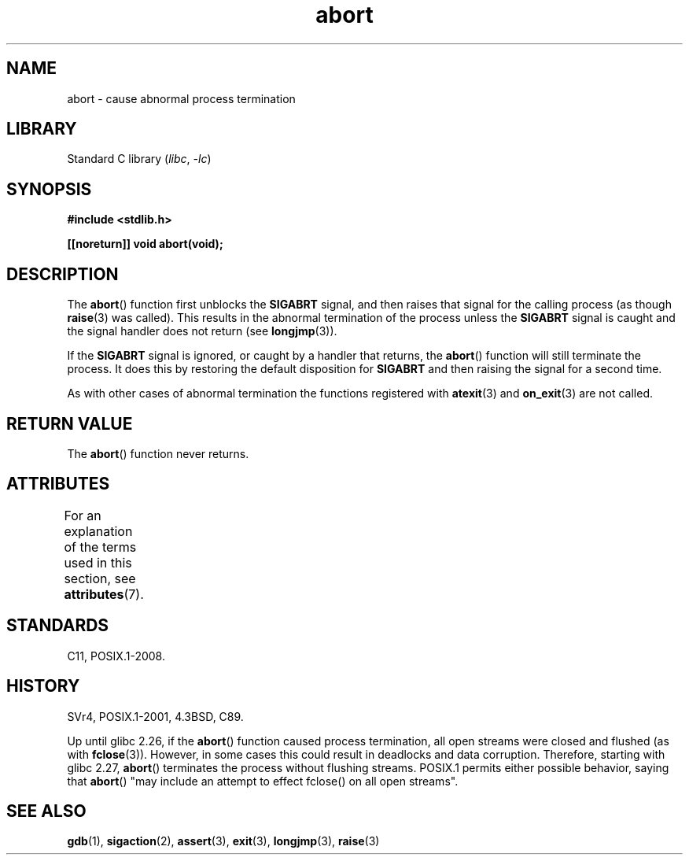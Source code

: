 '\" t
.\" Copyright 2007 (C) Michael Kerrisk <mtk.manpages@gmail.com>
.\" some parts Copyright 1993 David Metcalfe (david@prism.demon.co.uk)
.\"
.\" SPDX-License-Identifier: Linux-man-pages-copyleft
.\"
.\" References consulted:
.\"     Linux libc source code
.\"     Lewine's _POSIX Programmer's Guide_ (O'Reilly & Associates, 1991)
.\"     386BSD man pages
.\" Modified Sat Jul 24 21:46:21 1993 by Rik Faith (faith@cs.unc.edu)
.\" Modified Fri Aug  4 10:51:53 2000 - patch from Joseph S. Myers
.\" 2007-12-15, mtk, Mostly rewritten
.\"
.TH abort 3 (date) "Linux man-pages (unreleased)"
.SH NAME
abort \- cause abnormal process termination
.SH LIBRARY
Standard C library
.RI ( libc ", " \-lc )
.SH SYNOPSIS
.nf
.B #include <stdlib.h>
.PP
.B [[noreturn]] void abort(void);
.fi
.SH DESCRIPTION
The
.BR abort ()
function first unblocks the
.B SIGABRT
signal, and then raises that signal for the calling process
(as though
.BR raise (3)
was called).
This results in the abnormal termination of the process unless the
.B SIGABRT
signal is caught and the signal handler does not return
(see
.BR longjmp (3)).
.PP
If the
.B SIGABRT
signal is ignored, or caught by a handler that returns, the
.BR abort ()
function will still terminate the process.
It does this by restoring the default disposition for
.B SIGABRT
and then raising the signal for a second time.
.PP
As with other cases of abnormal termination the functions registered with
.BR atexit (3)
and
.BR on_exit (3)
are not called.
.SH RETURN VALUE
The
.BR abort ()
function never returns.
.SH ATTRIBUTES
For an explanation of the terms used in this section, see
.BR attributes (7).
.TS
allbox;
lbx lb lb
l l l.
Interface	Attribute	Value
T{
.na
.nh
.BR abort ()
T}	Thread safety	MT-Safe
.TE
.SH STANDARDS
C11, POSIX.1-2008.
.SH HISTORY
SVr4, POSIX.1-2001, 4.3BSD, C89.
.PP
Up until glibc 2.26,
if the
.BR abort ()
function caused process termination,
all open streams were closed and flushed (as with
.BR fclose (3)).
However, in some cases this could result in deadlocks and data corruption.
Therefore, starting with glibc 2.27,
.\" glibc commit 91e7cf982d0104f0e71770f5ae8e3faf352dea9f
.BR abort ()
terminates the process without flushing streams.
POSIX.1 permits either possible behavior, saying that
.BR abort ()
"may include an attempt to effect fclose() on all open streams".
.SH SEE ALSO
.BR gdb (1),
.BR sigaction (2),
.BR assert (3),
.BR exit (3),
.BR longjmp (3),
.BR raise (3)
